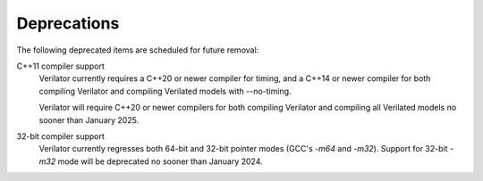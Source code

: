 .. Copyright 2003-2023 by Wilson Snyder.
.. SPDX-License-Identifier: LGPL-3.0-only OR Artistic-2.0

Deprecations
============

The following deprecated items are scheduled for future removal:

C++11 compiler support
  Verilator currently requires a C++20 or newer compiler for timing, and a
  C++14 or newer compiler for both compiling Verilator and compiling
  Verilated models with --no-timing.

  Verilator will require C++20 or newer compilers for both compiling
  Verilator and compiling all Verilated models no sooner than January 2025.

32-bit compiler support
  Verilator currently regresses both 64-bit and 32-bit pointer modes (GCC's
  `-m64` and `-m32`).  Support for 32-bit `-m32` mode will be deprecated no
  sooner than January 2024.
